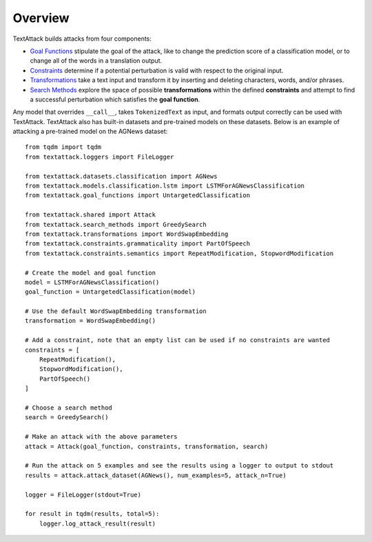 ===========
Overview
===========
TextAttack builds attacks from four components:

- `Goal Functions <attacks/goal_functions.html>`__ stipulate the goal of the attack, like to change the prediction score of a classification model, or to change all of the words in a translation output.
- `Constraints <attacks/constraints.html>`__ determine if a potential perturbation is valid with respect to the original input.
- `Transformations <attacks/transformations.html>`__ take a text input and transform it by inserting and deleting characters, words, and/or phrases.
- `Search Methods <attacks/search_methods.html>`__ explore the space of possible **transformations** within the defined **constraints** and attempt to find a successful perturbation which satisfies the **goal function**.

Any model that overrides ``__call__``, takes ``TokenizedText`` as input, and formats output correctly can be used with TextAttack. TextAttack also has built-in datasets and pre-trained models on these datasets. Below is an example of attacking a pre-trained model on the AGNews dataset::

    from tqdm import tqdm
    from textattack.loggers import FileLogger
    
    from textattack.datasets.classification import AGNews
    from textattack.models.classification.lstm import LSTMForAGNewsClassification
    from textattack.goal_functions import UntargetedClassification
    
    from textattack.shared import Attack
    from textattack.search_methods import GreedySearch
    from textattack.transformations import WordSwapEmbedding
    from textattack.constraints.grammaticality import PartOfSpeech
    from textattack.constraints.semantics import RepeatModification, StopwordModification
    
    # Create the model and goal function
    model = LSTMForAGNewsClassification()
    goal_function = UntargetedClassification(model)
    
    # Use the default WordSwapEmbedding transformation 
    transformation = WordSwapEmbedding()
    
    # Add a constraint, note that an empty list can be used if no constraints are wanted
    constraints = [
        RepeatModification(),
        StopwordModification(),
        PartOfSpeech()
    ]
    
    # Choose a search method
    search = GreedySearch()
    
    # Make an attack with the above parameters
    attack = Attack(goal_function, constraints, transformation, search)
    
    # Run the attack on 5 examples and see the results using a logger to output to stdout
    results = attack.attack_dataset(AGNews(), num_examples=5, attack_n=True)
    
    logger = FileLogger(stdout=True)
    
    for result in tqdm(results, total=5): 
        logger.log_attack_result(result)
